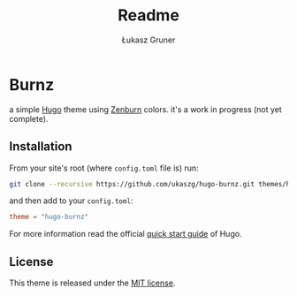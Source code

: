 #+title: Readme
#+author: Łukasz Gruner
#+email: lukasz@gruner.lu


* Burnz
:PROPERTIES:
:CREATED:  [2023-02-07 18:08]
:END:
a simple [[https://gohugo.io/][Hugo]] theme using [[https://kippura.org/zenburnpage/][Zenburn]] colors.
it's a work in progress (not yet complete).

** Installation
:PROPERTIES:
:CREATED:  [2023-02-07 18:11]
:END:
From your site's root (where =config.toml= file is) run:
#+begin_src sh
git clone --recursive https://github.com/ukaszg/hugo-burnz.git themes/hugo-burnz
#+end_src
and then add to your =config.toml=:
#+begin_src toml
theme = "hugo-burnz"
#+end_src
For more information read the official [[https://gohugo.io/getting-started/quick-start/][quick start guide]] of Hugo.

** License
:PROPERTIES:
:CREATED:  [2023-02-07 18:16]
:END:
This theme is released under the [[https://github.com/ukaszg/theme/blob/master/LICENSE][MIT license]].
